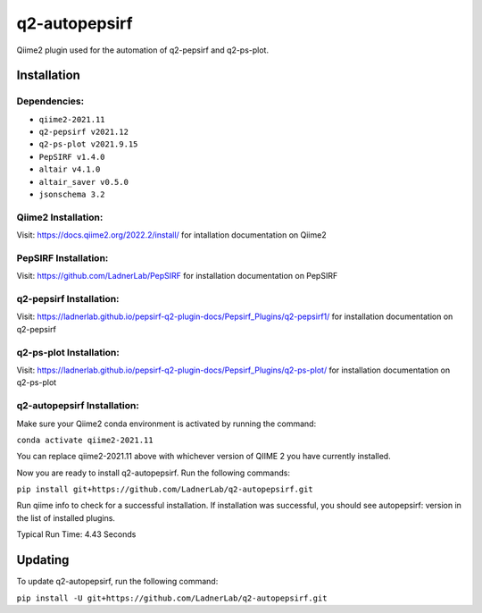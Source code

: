 q2-autopepsirf
==============

Qiime2 plugin used for the automation of q2-pepsirf and
q2-ps-plot.

Installation
------------


Dependencies:
`````````````

- ``qiime2-2021.11``
- ``q2-pepsirf v2021.12``
- ``q2-ps-plot v2021.9.15``
- ``PepSIRF v1.4.0``
- ``altair v4.1.0``
- ``altair_saver v0.5.0``
- ``jsonschema 3.2``

Qiime2 Installation:
````````````````````

Visit: https://docs.qiime2.org/2022.2/install/ for intallation documentation on Qiime2

PepSIRF Installation:
``````````````````````

Visit: https://github.com/LadnerLab/PepSIRF for installation documentation on PepSIRF

q2-pepsirf Installation:
`````````````````````````

Visit: https://ladnerlab.github.io/pepsirf-q2-plugin-docs/Pepsirf_Plugins/q2-pepsirf1/ 
for installation documentation on q2-pepsirf

q2-ps-plot Installation:
`````````````````````````

Visit: https://ladnerlab.github.io/pepsirf-q2-plugin-docs/Pepsirf_Plugins/q2-ps-plot/ 
for installation documentation on q2-ps-plot

q2-autopepsirf Installation:
````````````````````````````

Make sure your Qiime2 conda environment is activated by running the command: 

``conda activate qiime2-2021.11``

You can replace qiime2-2021.11 above with whichever version of QIIME 2 you have currently installed.

Now you are ready to install q2-autopepsirf. Run the following commands:

``pip install git+https://github.com/LadnerLab/q2-autopepsirf.git``

Run qiime info to check for a successful installation. If installation was successful, you should see autopepsirf: version in the list of installed plugins.

Typical Run Time: 4.43 Seconds

Updating
--------

To update q2-autopepsirf, run the following command:

``pip install -U git+https://github.com/LadnerLab/q2-autopepsirf.git``
